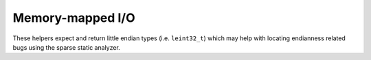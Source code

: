 Memory-mapped I/O
=================

These helpers expect and return little endian types (i.e. ``leint32_t``) which
may help with locating endianness related bugs using the sparse static analyzer.

.. kernel-doc:: include/vfn/support/mmio.h
